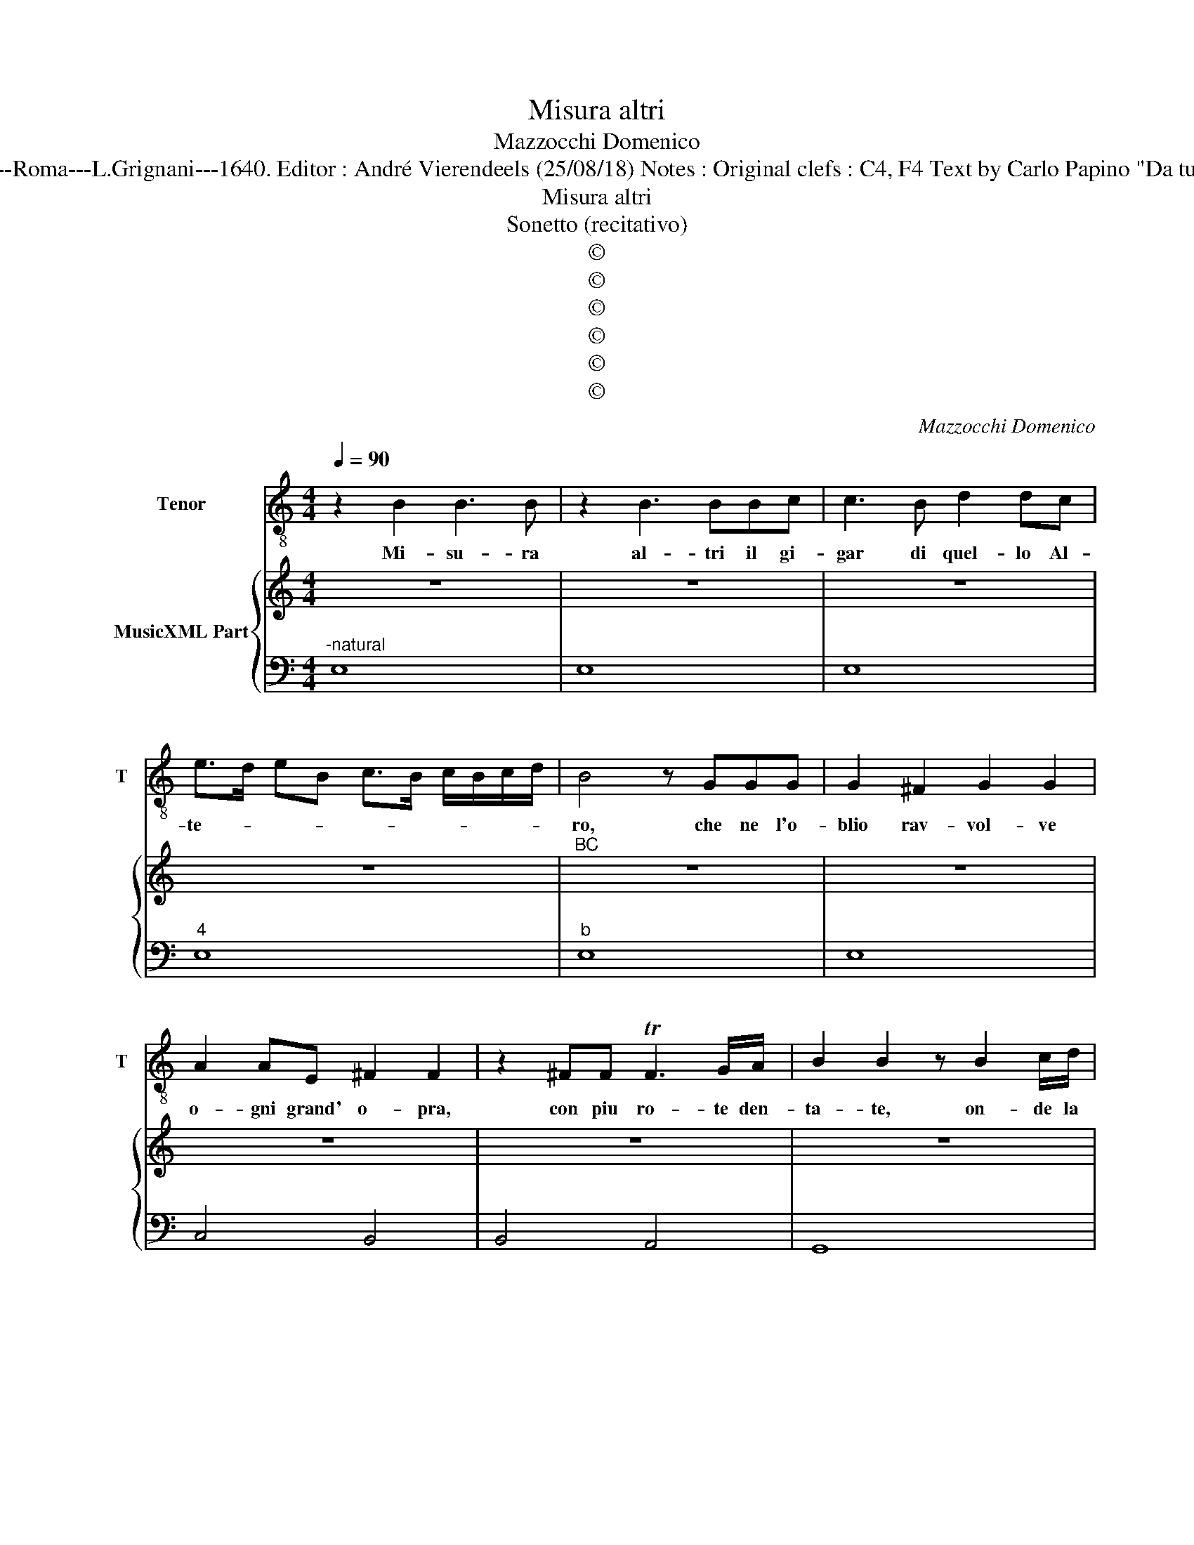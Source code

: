 X:1
T:Misura altri
T:Mazzocchi Domenico
T:Source : Musice sacre et morali---Roma---L.Grignani---1640. Editor : André Vierendeels (25/08/18) Notes : Original clefs : C4, F4 Text by Carlo Papino "Da tutti gli Horologi si cava moralità" 
T:Misura altri
T:Sonetto (recitativo)
T:©
T:©
T:©
T:©
T:©
T:©
C:Mazzocchi Domenico
Z:©
%%score 1 { 2 | 3 }
L:1/8
Q:1/4=90
M:4/4
K:C
V:1 treble-8 nm="Tenor" snm="T"
V:2 treble nm="MusicXML Part"
V:3 bass 
V:1
 z2 B2 B3 B | z2 B3 BBc | c3 B d2 dc | e>d eB c>B c/B/c/d/ | B4 z GGG | G2 ^F2 G2 G2 | %6
w: Mi- su- ra|al- tri il gi-|gar di quel- lo Al-|te- * * * * * * * * *|ro, che ne l'o-|blio rav- vol- ve|
 A2 AE ^F2 F2 | z2 ^FF TF3 G/A/ | B2 B2 z B2 c/d/ | B2 BG GG/G/ G2 | z GG^F A4- | A2 A_B B A2 G | %12
w: o- gni grand' o- pra,|con piu ro- te den-|ta- te, on- de la|sco- pra, del fa- sto hu- man|di- vo- ra- tor|_ se- * ve- * *|
 G8 | z2 B4 B2 | GG G3 ^FGD | D>D DE E2 E2 | e2 BA G2 G^F | ^F2 Fd e2 ed | ^c4 B4 | z2 d4 d2 | %20
w: ro.|Al- tri|à mo- star, com' ei ri-|* gi- do, e fe- ro,|tut- to con- ver- te in|pol- ve, a- re- na a-|do- pra;|Al- tri|
 c2 cB B2 B2 | z c A>G A2 A^d | e>e d>^c c3 d/e/ | ^ce ^f3 e/d/ c/B/A | %24
w: d'om- bra si ser- ve,|ac- cio di- sco- pra, ch'è|un' om- bra quan- to'a- go- *|gna hu- man _ _ _ _ _|
 ^G/^F/G/A/ B/E/F/G/ A/B/^c/d/ e/B/c/G/ | A3 A A3 ^G | A8 | z2 B2 e3 e | z2 cB c2 cG | %29
w: _ _ _ _ _ _ _ _ _ _ _ _ _ _ _ _|* pen- sie- ro.|_|Ma l'on- da,|ch'in due ve- tri ad-|
 G3 ^F G2 G2 | d2 d^c c3 B | B2 BB E2 ED | E2 E2 z B B>c | c3 c z ^c c>d | d2 ^d4 BG | %35
w: di- ta l'ho- re,|d'o- gni piu chia- ro'in-|ge- gno of- fu- sca il|van- to, ch'al Ciel mi-|su- ri il re- go-|la- * to er-|
 GA/B/ c/B/A/G/ ^F4 | E8 | z c c2 d2 de | c2 cB B2 BA | A2 A2 z2 AA | A2 Bc d c2 c/B/ | %41
w: ro- * * * * * * *|re.|Poi- che men- tre si|stil- la, ac- cen- na in-|tan- to, che la|vi- ta mor- tal tut- ta do-|
 B2 B2 z2 e2- | ee d4 c2- | cB B3 c/B/ A2- | A B/A/ G2 z A/G/ ^F2- | FG AE ^F4 | E4 G>A B/c/d/B/ | %47
w: lo re. Mi-|* su- rar non|_ la de- * * *|* ve _ _ al- * *|* tro ch'il _ pian-|to; Mi- su- rar _ _ _|
 c/A/B/c/ d/B/c/d/ eTd dc/B/ | cB TBA/G/ A2 A2 | z ABc d4- | dd e/d/e/B/ c>d e/d/c/B/ | %51
w: non _ _ _ la _ _ _ de- * * * *|* * * * * * ve|al- * * *|* tro ch'il _ _ _ pian- * * * * *|
 A/B/c/B/ A/G/^F/E/ ^D>E F/B,/C/D/ | E/^F/G/A/ B/F/G/E/ F4 | E8 |] %54
w: ||to.|
V:2
 z8 | z8 | z8 | z8 |"^BC" z8 | z8 | z8 | z8 | z8 | z8 | z8 |"^4 # 3" z8 | z8 | z8 | z8 | z8 | z8 | %17
 z8 | z8 | z8 | z8 | z8 | z8 | z8 | z8 | z8 | z8 | z8 | z8 | z8 | z8 | z8 | z8 | z8 | z8 | z8 | %36
 z8 | z8 | z8 | z8 | z8 | z8 | z8 | z8 | z8 | z8 | z8 | z8 | z8 | z8 | z8 |"^6" z8 | z8 | z8 |] %54
V:3
"^-natural" E,8 | E,8 | E,8 |"^4" E,8 |"^b" E,8 | E,8 | C,4 B,,4 | B,,4 A,,4 | G,,8 | G,,8 | %10
 G,,4 D,4 | C,4 D,4 | G,,8 | E,8 | E,8 |"^# 2 3" E,8 | E,8 | B,,4 E,4 | ^F,4 B,,4 | G,,8 | G,,8 | %21
 E,4 ^F,4 | ^G,4 A,4 | A,4 B,4 | E,4 ^C,4- | C,2 D,2 E,4 | A,,8 | E,8- | E,4 A,,4- | A,,4 B,,4 | %30
 B,,8 | B,,4 ^G,,4- | G,,8 |"^-natural""^#" A,,8 |"^7 6" B,,8 |"^4 3" B,,8 | E,,8 | A,,8 | A,,8 | %39
 D,8 | D,8 | G,,4 C,2 E,2 | ^F,2 B,2 ^G,2 A,2 | D,2 G,2 C,2 ^F,2 | B,,2 E,2 A,,2 D,2 | %45
 G,,2 C,2 B,,4 | E,,4 E,4- |"^4" E,2 D,2 C,2 B,,2 | A,,2 G,,2 ^F,2 E,2 | D,2 C,2 B,,2 A,,2 | %50
 ^G,,4 A,,4- |"^7" A,,4 B,,4 |"^6 5" B,,8 | E,,8 |] %54

